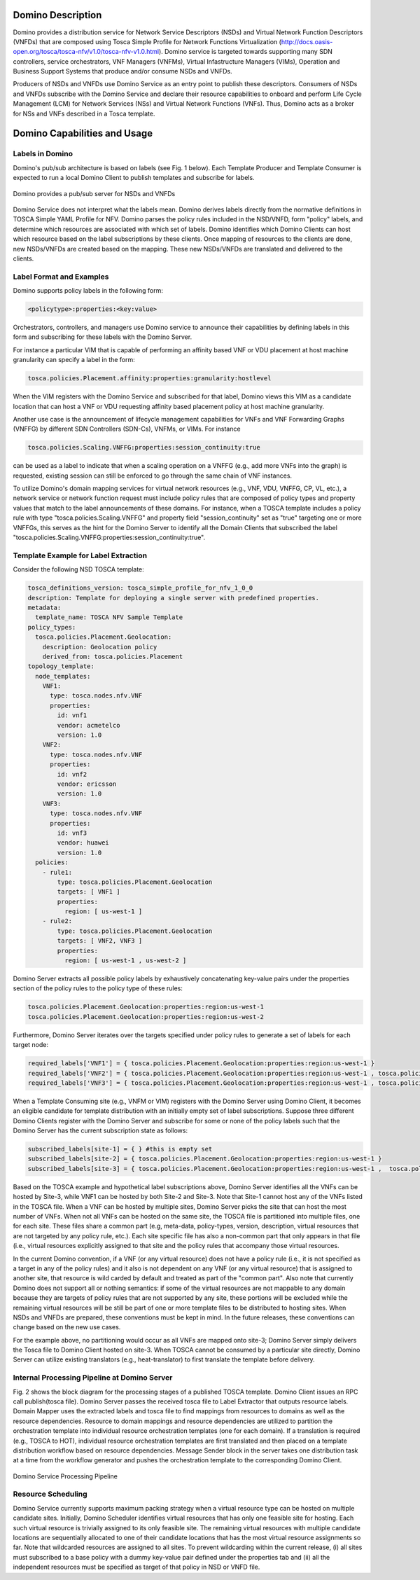 .. This work is licensed under a Creative Commons Attribution 4.0 International License.
.. http://creativecommons.org/licenses/by/4.0

==================
Domino Description
==================

Domino provides a distribution service for Network Service Descriptors (NSDs) and
Virtual Network Function Descriptors (VNFDs) that are composed using Tosca Simple
Profile for Network Functions Virtualization
(http://docs.oasis-open.org/tosca/tosca-nfv/v1.0/tosca-nfv-v1.0.html).
Domino service is targeted towards supporting many SDN controllers, service orchestrators,
VNF Managers (VNFMs), Virtual Infastructure Managers (VIMs), Operation and Business Support
Systems that produce and/or consume NSDs and VNFDs.

Producers of NSDs and VNFDs use Domino Service as an entry point to publish these
descriptors. Consumers of NSDs and VNFDs subscribe with the Domino Service and declare
their resource capabilities to onboard and perform Life Cycle Management (LCM) for Network
Services (NSs) and Virtual Network Functions (VNFs). Thus, Domino acts as a broker for
NSs and VNFs described in a Tosca template.

=============================
Domino Capabilities and Usage
=============================

Labels in Domino
================

Domino's pub/sub architecture is based on labels (see Fig. 1 below).
Each Template Producer and Template Consumer is expected to run a local Domino Client
to publish templates and subscribe for labels.

.. _fig-label:

.. figure:: ../../etc/domino_pubsub_system.jpeg
    :width: 350px
    :align: center
    :height: 300px
    :alt: alternate text
    :figclass: align-center

    Domino provides a pub/sub server for NSDs and VNFDs

Domino Service does not interpret what the labels mean. Domino derives labels directly from
the normative definitions in TOSCA Simple YAML Profile for NFV. Domino parses the policy
rules included in the NSD/VNFD, form "policy" labels, and determine which resources are
associated with which set of labels. Domino identifies which Domino Clients can host
which resource based on the label subscriptions by these clients. Once mapping of resources
to the clients are done, new NSDs/VNFDs are created based on the mapping. These new
NSDs/VNFDs are translated and delivered to the clients.

Label Format and Examples
=========================

Domino supports policy labels in the following form:

.. code-block:: bash

  <policytype>:properties:<key:value>

Orchestrators, controllers, and managers use Domino service to announce their
capabilities by defining labels in this form and subscribing for these labels with
the Domino Server.

For instance a particular VIM that is capable of performing an
affinity based VNF or VDU placement at host machine granularity can specify a label
in the form:

.. code-block:: bash

  tosca.policies.Placement.affinity:properties:granularity:hostlevel

When the VIM registers with the Domino Service and subscribed for that label, Domino views
this VIM as a candidate location that can host a VNF or VDU requesting affinity based
placement policy at host machine granularity.

Another use case is the announcement of lifecycle management capabilities for VNFs and
VNF Forwarding Graphs (VNFFG) by different SDN Controllers (SDN-Cs), VNFMs, or VIMs.
For instance

.. code-block:: bash

  tosca.policies.Scaling.VNFFG:properties:session_continuity:true

can be used as a label to indicate that when a scaling operation on a VNFFG (e.g., add
more VNFs into the graph) is requested, existing session can still be enforced to go
through the same chain of VNF instances.

To utilize Domino's domain mapping services for virtual network resources (e.g., VNF, VDU,
VNFFG, CP, VL, etc.), a network service or network function request must include
policy rules that are composed of policy types and property values that match to the
label announcements of these domains. For instance, when a TOSCA template includes a
policy rule with type "tosca.policies.Scaling.VNFFG" and property field
"session_continuity" set as "true" targeting one or more VNFFGs, this serves as the hint
for the Domino Server to identify all the Domain Clients that subscribed the label
"tosca.policies.Scaling.VNFFG:properties:session_continuity:true".

Template Example for Label Extraction
=====================================

Consider the following NSD TOSCA template:

.. code-block:: bash

  tosca_definitions_version: tosca_simple_profile_for_nfv_1_0_0
  description: Template for deploying a single server with predefined properties.
  metadata:
    template_name: TOSCA NFV Sample Template
  policy_types:
    tosca.policies.Placement.Geolocation:
      description: Geolocation policy
      derived_from: tosca.policies.Placement
  topology_template:
    node_templates:
      VNF1:
        type: tosca.nodes.nfv.VNF
        properties:
          id: vnf1
          vendor: acmetelco
          version: 1.0
      VNF2:
        type: tosca.nodes.nfv.VNF
        properties:
          id: vnf2
          vendor: ericsson
          version: 1.0
      VNF3:
        type: tosca.nodes.nfv.VNF
        properties:
          id: vnf3
          vendor: huawei
          version: 1.0
    policies:
      - rule1:
          type: tosca.policies.Placement.Geolocation
          targets: [ VNF1 ]
          properties:
            region: [ us-west-1 ]
      - rule2:
          type: tosca.policies.Placement.Geolocation
          targets: [ VNF2, VNF3 ]
          properties:
            region: [ us-west-1 , us-west-2 ]

Domino Server extracts all possible policy labels by exhaustively concatenating key-value
pairs under the properties section of the policy rules to the policy type of these rules:

.. code-block:: bash

  tosca.policies.Placement.Geolocation:properties:region:us-west-1
  tosca.policies.Placement.Geolocation:properties:region:us-west-2

Furthermore, Domino Server iterates over the targets specified under policy rules to generate a set of labels for each target node:

.. code-block:: bash

  required_labels['VNF1'] = { tosca.policies.Placement.Geolocation:properties:region:us-west-1 }
  required_labels['VNF2'] = { tosca.policies.Placement.Geolocation:properties:region:us-west-1 , tosca.policies.Placement.Geolocation:properties:region:us-west-2}
  required_labels['VNF3'] = { tosca.policies.Placement.Geolocation:properties:region:us-west-1 , tosca.policies.Placement.Geolocation:properties:region:us-west-2}

When a Template Consuming site (e.g., VNFM or VIM) registers with the Domino Server using
Domino Client, it becomes an eligible candidate for template distribution with an initially
empty set of label subscriptions. Suppose three different Domino Clients register with the
Domino Server and subscribe for some or none of the policy labels such that the Domino Server
has the current subscription state as follows:

.. code-block:: bash

  subscribed_labels[site-1] = { } #this is empty set
  subscribed_labels[site-2] = { tosca.policies.Placement.Geolocation:properties:region:us-west-1 }
  subscribed_labels[site-3] = { tosca.policies.Placement.Geolocation:properties:region:us-west-1 ,  tosca.policies.Placement.Geolocation:properties:region:us-west-2}


Based on the TOSCA example and hypothetical label subscriptions above, Domino Server identifies
all the VNFs can be hosted by Site-3, while VNF1 can be hosted by both Site-2 and Site-3.
Note that Site-1 cannot host any of the VNFs listed in the TOSCA file. When a VNF can be hosted
by multiple sites, Domino Server picks the site that can host the most number of VNFs. When not
all VNFs can be hosted on the same site, the TOSCA file is partitioned into multiple files, one
for each site. These files share a common part (e.g, meta-data, policy-types, version,
description, virtual resources that are not targeted by any policy rule, etc.). Each site
specific file has also a non-common part that only appears in that file (i.e., virtual
resources explicitly assigned to that site and the policy rules that accompany those virtual
resources.

In the current Domino convention, if a VNF (or any virtual resource) does not have a policy
rule (i.e., it is not specified as a target in any of the policy rules) and it also is not
dependent on any VNF (or any virtual resource) that is assigned to another site, that resource
is wild carded by default and treated as part of the "common part". Also note that currently
Domino does not support all or nothing semantics: if some of the virtual resources are not
mappable to any domain because they are targets of policy rules that are not supported by any
site, these portions will be excluded while the remaining virtual resources will be still be
part of one or more template files to be distributed to hosting sites. When NSDs and VNFDs are
prepared, these conventions must be kept in mind. In the future releases, these conventions can
change based on the new use cases.

For the example above, no partitioning would occur as all VNFs are mapped onto site-3;
Domino Server simply delivers the Tosca file to Domino Client hosted on site-3. When TOSCA
cannot be consumed by a particular site directly, Domino Server can utilize
existing translators (e.g., heat-translator) to first translate the template before delivery.

Internal Processing Pipeline at Domino Server
=============================================

Fig. 2 shows the block diagram for the processing stages of a published TOSCA template.
Domino Client issues an RPC call publish(tosca file). Domino Server passes the received tosca
file to Label Extractor that outputs resource labels. Domain Mapper uses the extracted labels
and tosca file to find mappings from resources to domains as well as the resource dependencies.
Resource to domain mappings and resource dependencies are utilized to partition the
orchestration template into individual resource orchestration templates (one for each domain).
If a translation is required (e.g., TOSCA to HOT), individual resource orchestration templates
are first translated and then placed on a template distribution workflow based on resource
dependencies. Message Sender block in the server takes one distribution task at a time from the
workflow generator and pushes the orchestration template to the corresponding Domino Client.

.. _fig-pipe:

.. figure:: ../../etc/domino_server_processing.png
    :width: 400px
    :align: center
    :height: 350px
    :alt: alternate text
    :figclass: align-center

    Domino Service Processing Pipeline

Resource Scheduling
===================

Domino Service currently supports maximum packing strategy when a  virtual resource type can
be hosted on multiple candidate sites. Initially, Domino Scheduler identifies virtual resources
that has only one feasible site for hosting. Each such virtual resource is trivially assigned
to its only feasible site. The remaining virtual resources with multiple candidate locations
are sequentially allocated to one of their candidate locations that has the most virtual
resource assignments so far. Note that wildcarded resources are assigned to all sites. To
prevent wildcarding within the current release, (i) all sites must subscribed to a base policy
with a dummy key-value pair defined under the properties tab and (ii) all the independent
resources must be specified as target of that policy in NSD or VNFD file.
